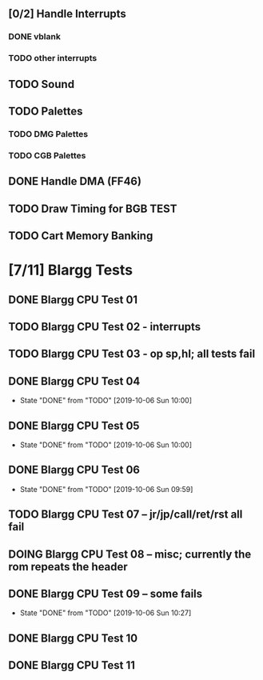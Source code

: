 ** [0/2] Handle Interrupts
*** DONE vblank
*** TODO other interrupts
** TODO Sound
** TODO Palettes
*** TODO DMG Palettes
*** TODO CGB Palettes
** DONE Handle DMA (FF46)
** TODO Draw Timing for BGB TEST
** TODO Cart Memory Banking
* [7/11] Blargg Tests
** DONE Blargg CPU Test 01
** TODO Blargg CPU Test 02 - interrupts
** TODO Blargg CPU Test 03 - op sp,hl; all tests fail
** DONE Blargg CPU Test 04
   - State "DONE"       from "TODO"       [2019-10-06 Sun 10:00]
** DONE Blargg CPU Test 05
   - State "DONE"       from "TODO"       [2019-10-06 Sun 10:00]
** DONE Blargg CPU Test 06
   - State "DONE"       from "TODO"       [2019-10-06 Sun 09:59]
** TODO Blargg CPU Test 07 -- jr/jp/call/ret/rst  all fail
** DOING Blargg CPU Test 08 -- misc; currently the rom repeats the header 
** DONE Blargg CPU Test 09 -- some fails
   - State "DONE"       from "TODO"       [2019-10-06 Sun 10:27]
** DONE Blargg CPU Test 10
** DONE Blargg CPU Test 11
